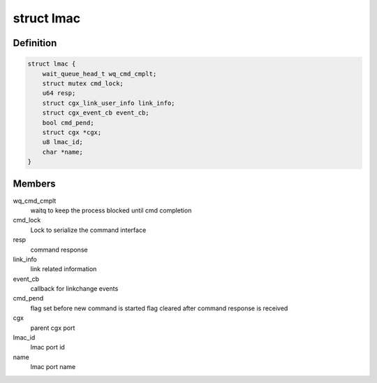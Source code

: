 .. -*- coding: utf-8; mode: rst -*-
.. src-file: drivers/net/ethernet/marvell/octeontx2/af/cgx.c

.. _`lmac`:

struct lmac
===========

.. c:type:: struct lmac


.. _`lmac.definition`:

Definition
----------

.. code-block:: c

    struct lmac {
        wait_queue_head_t wq_cmd_cmplt;
        struct mutex cmd_lock;
        u64 resp;
        struct cgx_link_user_info link_info;
        struct cgx_event_cb event_cb;
        bool cmd_pend;
        struct cgx *cgx;
        u8 lmac_id;
        char *name;
    }

.. _`lmac.members`:

Members
-------

wq_cmd_cmplt
    waitq to keep the process blocked until cmd completion

cmd_lock
    Lock to serialize the command interface

resp
    command response

link_info
    link related information

event_cb
    callback for linkchange events

cmd_pend
    flag set before new command is started
    flag cleared after command response is received

cgx
    parent cgx port

lmac_id
    lmac port id

name
    lmac port name

.. This file was automatic generated / don't edit.

